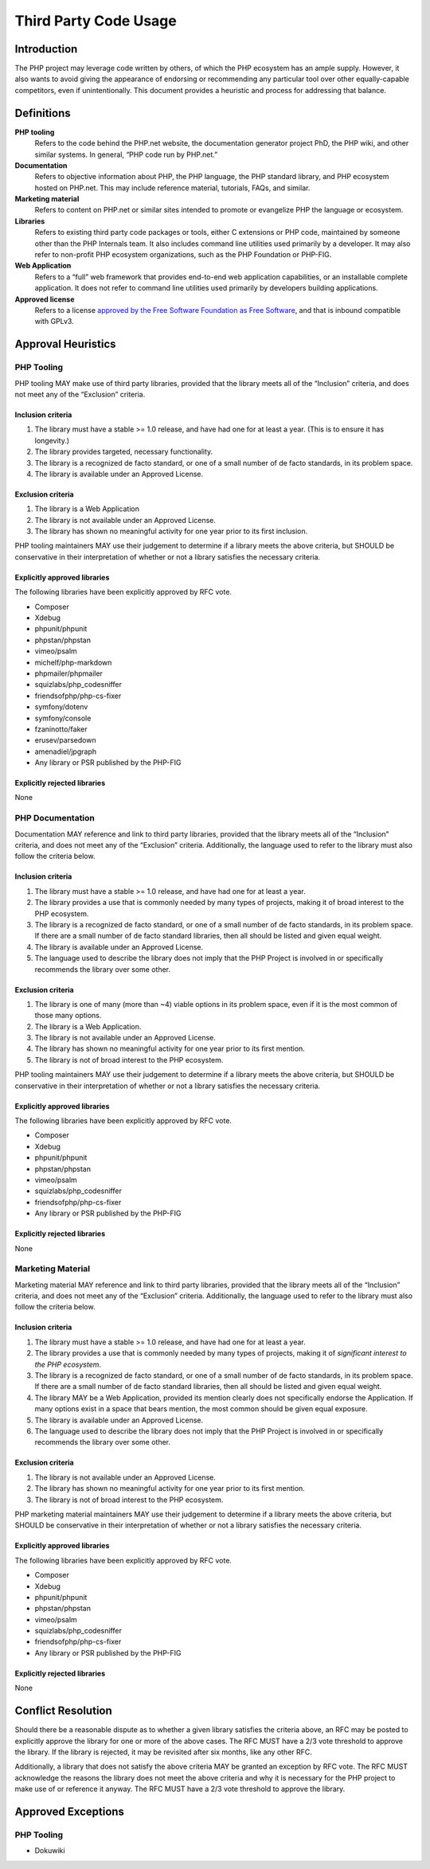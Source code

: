 ########################
 Third Party Code Usage
########################

**************
 Introduction
**************

The PHP project may leverage code written by others, of which the PHP ecosystem
has an ample supply. However, it also wants to avoid giving the appearance of
endorsing or recommending any particular tool over other equally-capable
competitors, even if unintentionally. This document provides a heuristic and
process for addressing that balance.

*************
 Definitions
*************

**PHP tooling**
   Refers to the code behind the PHP.net website, the documentation generator
   project PhD, the PHP wiki, and other similar systems. In general, “PHP code
   run by PHP.net.”

**Documentation**
   Refers to objective information about PHP, the PHP language, the PHP standard
   library, and PHP ecosystem hosted on PHP.net. This may include reference
   material, tutorials, FAQs, and similar.

**Marketing material**
   Refers to content on PHP.net or similar sites intended to promote or
   evangelize PHP the language or ecosystem.

**Libraries**
   Refers to existing third party code packages or tools, either C extensions or
   PHP code, maintained by someone other than the PHP Internals team. It also
   includes command line utilities used primarily by a developer. It may also
   refer to non-profit PHP ecosystem organizations, such as the PHP Foundation
   or PHP-FIG.

**Web Application**
   Refers to a “full” web framework that provides end-to-end web application
   capabilities, or an installable complete application. It does not refer to
   command line utilities used primarily by developers building applications.

**Approved license**
   Refers to a license `approved by the Free Software Foundation as Free
   Software <https://www.gnu.org/licenses/license-list.en.html>`_, and that is
   inbound compatible with GPLv3.

*********************
 Approval Heuristics
*********************

PHP Tooling
===========

PHP tooling MAY make use of third party libraries, provided that the library
meets all of the “Inclusion” criteria, and does not meet any of the “Exclusion”
criteria.

Inclusion criteria
------------------

#. The library must have a stable >= 1.0 release, and have had one for at least
   a year. (This is to ensure it has longevity.)
#. The library provides targeted, necessary functionality.
#. The library is a recognized de facto standard, or one of a small number of de
   facto standards, in its problem space.
#. The library is available under an Approved License.

Exclusion criteria
------------------

#. The library is a Web Application
#. The library is not available under an Approved License.
#. The library has shown no meaningful activity for one year prior to its first
   inclusion.

PHP tooling maintainers MAY use their judgement to determine if a library meets
the above criteria, but SHOULD be conservative in their interpretation of
whether or not a library satisfies the necessary criteria.

Explicitly approved libraries
-----------------------------

The following libraries have been explicitly approved by RFC vote.

-  Composer
-  Xdebug
-  phpunit/phpunit
-  phpstan/phpstan
-  vimeo/psalm
-  michelf/php-markdown
-  phpmailer/phpmailer
-  squizlabs/php_codesniffer
-  friendsofphp/php-cs-fixer
-  symfony/dotenv
-  symfony/console
-  fzaninotto/faker
-  erusev/parsedown
-  amenadiel/jpgraph
-  Any library or PSR published by the PHP-FIG

Explicitly rejected libraries
-----------------------------

None

PHP Documentation
=================

Documentation MAY reference and link to third party libraries, provided that the
library meets all of the “Inclusion” criteria, and does not meet any of the
“Exclusion” criteria. Additionally, the language used to refer to the library
must also follow the criteria below.

Inclusion criteria
------------------

#. The library must have a stable >= 1.0 release, and have had one for at least
   a year.

#. The library provides a use that is commonly needed by many types of projects,
   making it of broad interest to the PHP ecosystem.

#. The library is a recognized de facto standard, or one of a small number of de
   facto standards, in its problem space. If there are a small number of de
   facto standard libraries, then all should be listed and given equal weight.

#. The library is available under an Approved License.

#. The language used to describe the library does not imply that the PHP Project
   is involved in or specifically recommends the library over some other.

Exclusion criteria
------------------

#. The library is one of many (more than ~4) viable options in its problem
   space, even if it is the most common of those many options.
#. The library is a Web Application.
#. The library is not available under an Approved License.
#. The library has shown no meaningful activity for one year prior to its first
   mention.
#. The library is not of broad interest to the PHP ecosystem.

PHP tooling maintainers MAY use their judgement to determine if a library meets
the above criteria, but SHOULD be conservative in their interpretation of
whether or not a library satisfies the necessary criteria.

Explicitly approved libraries
-----------------------------

The following libraries have been explicitly approved by RFC vote.

-  Composer
-  Xdebug
-  phpunit/phpunit
-  phpstan/phpstan
-  vimeo/psalm
-  squizlabs/php_codesniffer
-  friendsofphp/php-cs-fixer
-  Any library or PSR published by the PHP-FIG

Explicitly rejected libraries
-----------------------------

None

Marketing Material
==================

Marketing material MAY reference and link to third party libraries, provided
that the library meets all of the “Inclusion” criteria, and does not meet any of
the “Exclusion” criteria. Additionally, the language used to refer to the
library must also follow the criteria below.

Inclusion criteria
------------------

#. The library must have a stable >= 1.0 release, and have had one for at least
   a year.

#. The library provides a use that is commonly needed by many types of projects,
   making it of *significant interest to the PHP ecosystem*.

#. The library is a recognized de facto standard, or one of a small number of de
   facto standards, in its problem space. If there are a small number of de
   facto standard libraries, then all should be listed and given equal weight.

#. The library MAY be a Web Application, provided its mention clearly does not
   specifically endorse the Application. If many options exist in a space that
   bears mention, the most common should be given equal exposure.

#. The library is available under an Approved License.

#. The language used to describe the library does not imply that the PHP Project
   is involved in or specifically recommends the library over some other.

Exclusion criteria
------------------

#. The library is not available under an Approved License.
#. The library has shown no meaningful activity for one year prior to its first
   mention.
#. The library is not of broad interest to the PHP ecosystem.

PHP marketing material maintainers MAY use their judgement to determine if a
library meets the above criteria, but SHOULD be conservative in their
interpretation of whether or not a library satisfies the necessary criteria.

Explicitly approved libraries
-----------------------------

The following libraries have been explicitly approved by RFC vote.

-  Composer
-  Xdebug
-  phpunit/phpunit
-  phpstan/phpstan
-  vimeo/psalm
-  squizlabs/php_codesniffer
-  friendsofphp/php-cs-fixer
-  Any library or PSR published by the PHP-FIG

Explicitly rejected libraries
-----------------------------

None

*********************
 Conflict Resolution
*********************

Should there be a reasonable dispute as to whether a given library satisfies the
criteria above, an RFC may be posted to explicitly approve the library for one
or more of the above cases. The RFC MUST have a 2/3 vote threshold to approve
the library. If the library is rejected, it may be revisited after six months,
like any other RFC.

Additionally, a library that does not satisfy the above criteria MAY be granted
an exception by RFC vote. The RFC MUST acknowledge the reasons the library does
not meet the above criteria and why it is necessary for the PHP project to make
use of or reference it anyway. The RFC MUST have a 2/3 vote threshold to approve
the library.

*********************
 Approved Exceptions
*********************

PHP Tooling
===========

-  Dokuwiki
